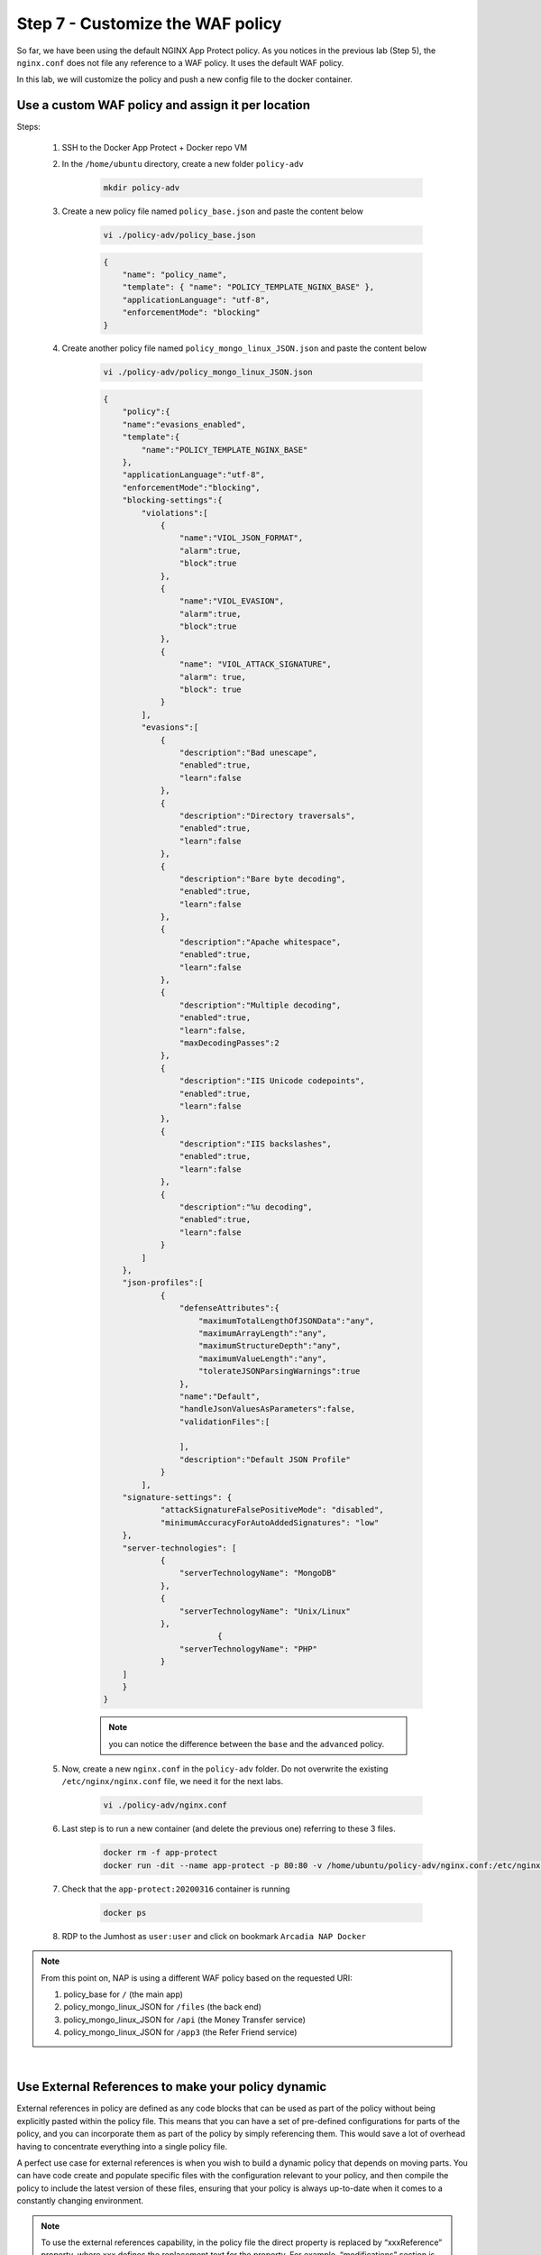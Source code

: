 Step 7 - Customize the WAF policy
#################################

So far, we have been using the default NGINX App Protect policy. As you notices in the previous lab (Step 5), the ``nginx.conf`` does not file any reference to a WAF policy. It uses the default WAF policy.

In this lab, we will customize the policy and push a new config file to the docker container.

Use a custom WAF policy and assign it per location
**************************************************

Steps:

    #. SSH to the Docker App Protect + Docker repo VM
    #. In the ``/home/ubuntu`` directory, create a new folder ``policy-adv``

        .. code-block:: bash

            mkdir policy-adv

    #. Create a new policy file named ``policy_base.json`` and paste the content below
        
        .. code-block:: bash

            vi ./policy-adv/policy_base.json

        .. code-block:: json

            {
                "name": "policy_name",
                "template": { "name": "POLICY_TEMPLATE_NGINX_BASE" },
                "applicationLanguage": "utf-8",
                "enforcementMode": "blocking"
            }

    #. Create another policy file named ``policy_mongo_linux_JSON.json`` and paste the content below

        .. code-block:: bash

            vi ./policy-adv/policy_mongo_linux_JSON.json

        .. code-block:: json

            {
                "policy":{
                "name":"evasions_enabled",
                "template":{
                    "name":"POLICY_TEMPLATE_NGINX_BASE"
                },
                "applicationLanguage":"utf-8",
                "enforcementMode":"blocking",
                "blocking-settings":{
                    "violations":[
                        { 
                            "name":"VIOL_JSON_FORMAT",
                            "alarm":true,
                            "block":true
                        },
                        {
                            "name":"VIOL_EVASION",
                            "alarm":true,
                            "block":true
                        },
                        {
                            "name": "VIOL_ATTACK_SIGNATURE",
                            "alarm": true,
                            "block": true
                        }
                    ],
                    "evasions":[
                        {
                            "description":"Bad unescape",
                            "enabled":true,
                            "learn":false
                        },
                        {
                            "description":"Directory traversals",
                            "enabled":true,
                            "learn":false
                        },
                        {
                            "description":"Bare byte decoding",
                            "enabled":true,
                            "learn":false
                        },
                        {
                            "description":"Apache whitespace",
                            "enabled":true,
                            "learn":false
                        },
                        {
                            "description":"Multiple decoding",
                            "enabled":true,
                            "learn":false,
                            "maxDecodingPasses":2
                        },
                        {
                            "description":"IIS Unicode codepoints",
                            "enabled":true,
                            "learn":false
                        },
                        {
                            "description":"IIS backslashes",
                            "enabled":true,
                            "learn":false
                        },
                        {
                            "description":"%u decoding",
                            "enabled":true,
                            "learn":false
                        }
                    ]
                },
                "json-profiles":[
                        {
                            "defenseAttributes":{
                                "maximumTotalLengthOfJSONData":"any",
                                "maximumArrayLength":"any",
                                "maximumStructureDepth":"any",
                                "maximumValueLength":"any",
                                "tolerateJSONParsingWarnings":true
                            },
                            "name":"Default",
                            "handleJsonValuesAsParameters":false,
                            "validationFiles":[
                        
                            ],
                            "description":"Default JSON Profile"
                        }
                    ],
                "signature-settings": {
                        "attackSignatureFalsePositiveMode": "disabled",
                        "minimumAccuracyForAutoAddedSignatures": "low"
                },
                "server-technologies": [
                        {
                            "serverTechnologyName": "MongoDB"
                        },
                        {
                            "serverTechnologyName": "Unix/Linux"
                        },
                                    {
                            "serverTechnologyName": "PHP"
                        }
                ]
                }
            }


        .. note:: you can notice the difference between the ``base`` and the ``advanced`` policy.


    #. Now, create a new ``nginx.conf`` in the ``policy-adv`` folder. Do not overwrite the existing ``/etc/nginx/nginx.conf`` file, we need it for the next labs.

        .. code-block:: bash

            vi ./policy-adv/nginx.conf

        .. code-block:: bash
            :emphasize-lines: 32,40,48,56

            user nginx;

            worker_processes 1;
            load_module modules/ngx_http_app_protect_module.so;

            error_log /var/log/nginx/error.log debug;

            events {
                worker_connections  1024;
            }

            http {
                include       /etc/nginx/mime.types;
                default_type  application/octet-stream;
                sendfile        on;
                keepalive_timeout  65;

                server {
                    listen       80;
                    server_name  localhost;
                    proxy_http_version 1.1;

                    app_protect_enable on;
                    app_protect_security_log_enable on;
                    app_protect_security_log "/etc/nginx/log-default.json" syslog:server=10.1.20.6:5144;

                    location / {
                        resolver 10.1.1.9;
                        resolver_timeout 5s;
                        client_max_body_size 0;
                        default_type text/html;
                        app_protect_policy_file "/etc/nginx/policy/policy_base.json";
                        proxy_pass http://k8s.arcadia-finance.io:30274$request_uri;
                    }
                    location /files {
                        resolver 10.1.1.9;
                        resolver_timeout 5s;
                        client_max_body_size 0;
                        default_type text/html;
                        app_protect_policy_file "/etc/nginx/policy/policy_mongo_linux_JSON.json";
                        proxy_pass http://k8s.arcadia-finance.io:30274$request_uri;
                    }
                    location /api {
                        resolver 10.1.1.9;
                        resolver_timeout 5s;
                        client_max_body_size 0;
                        default_type text/html;
                        app_protect_policy_file "/etc/nginx/policy/policy_mongo_linux_JSON.json";
                        proxy_pass http://k8s.arcadia-finance.io:30274$request_uri;
                    }
                    location /app3 {
                        resolver 10.1.1.9;
                        resolver_timeout 5s;
                        client_max_body_size 0;
                        default_type text/html;
                        app_protect_policy_file "/etc/nginx/policy/policy_mongo_linux_JSON.json";
                        proxy_pass http://k8s.arcadia-finance.io:30274$request_uri;
                    }

                }
            }

    #. Last step is to run a new container (and delete the previous one) referring to these 3 files.

        .. code-block:: bash

            docker rm -f app-protect
            docker run -dit --name app-protect -p 80:80 -v /home/ubuntu/policy-adv/nginx.conf:/etc/nginx/nginx.conf -v /home/ubuntu/policy-adv/policy_base.json:/etc/nginx/policy/policy_base.json -v /home/ubuntu/policy-adv/policy_mongo_linux_JSON.json:/etc/nginx/policy/policy_mongo_linux_JSON.json  app-protect:20200316

    #. Check that the ``app-protect:20200316`` container is running 

        .. code-block:: bash

            docker ps

        .. image:: ../pictures/module5/docker-ps.png
           :align: center

    #. RDP to the Jumhost as ``user:user`` and click on bookmark ``Arcadia NAP Docker``

        .. image:: ../pictures/module5/arcadia-adv.png
           :align: center


.. note:: From this point on, NAP is using a different WAF policy based on the requested URI:

    #. policy_base for ``/`` (the main app)
    #. policy_mongo_linux_JSON for ``/files`` (the back end)
    #. policy_mongo_linux_JSON for ``/api`` (the Money Transfer service)
    #. policy_mongo_linux_JSON for ``/app3`` (the Refer Friend service)

|

Use External References to make your policy dynamic
***************************************************

External references in policy are defined as any code blocks that can be used as part of the policy without being explicitly pasted within the policy file. This means that you can have a set of pre-defined configurations for parts of the policy, and you can incorporate them as part of the policy by simply referencing them. This would save a lot of overhead having to concentrate everything into a single policy file.

A perfect use case for external references is when you wish to build a dynamic policy that depends on moving parts. You can have code create and populate specific files with the configuration relevant to your policy, and then compile the policy to include the latest version of these files, ensuring that your policy is always up-to-date when it comes to a constantly changing environment.

.. note :: To use the external references capability, in the policy file the direct property is replaced by “xxxReference” property, where xxx defines the replacement text for the property. For example, “modifications” section is replaced by “modificationsReference”.

In this lab, we will create a ``custom blocking page`` and host this page in Gitlab. 

.. note :: In this configuration, we are completely satisfied with the basic base policy we created previously ``/policy-adv/policy_base.json``, and we wish to use it as is. However, we wish to define a custom response page using an external file located on an HTTP web server (Gitlab). The external reference file contains our custom response page configuration.

As a reminder, this is the base policy we created:

    .. code-block:: json

        {
            "name": "policy_name",
            "template": { "name": "POLICY_TEMPLATE_NGINX_BASE" },
            "applicationLanguage": "utf-8",
            "enforcementMode": "blocking"
        }

Steps :

#. RDP to ``Jumphost`` and connect to ``GitLab`` (root / F5twister$)
#. Click on the project named ``NGINX App Protect / reference-blocking-page``

    .. image:: ../pictures/module5/gitlab-1.png
       :align: center
       :scale: 50%

#. Add a new file and name it ``blocking-custom-1.txt``

    .. image:: ../pictures/module5/gitlab-2.png
       :align: center
       :scale: 50%

#. Paste the text below

    .. code-block :: JSON

        [
            {
                "responseContent": "<html><head><title>Custom Reject Page</title></head><body><p>This is a <strong>custom response page</strong>, it is supposed to overwrite the default page for the <strong>base NAP policy.&nbsp;</strong></p><p>This page can be <strong>modified</strong> by a <strong>dedicated</strong> team, which does not have access to the WAF policy.<br /><br /></p><p><img src=https://media.giphy.com/media/12NUbkX6p4xOO4/giphy.gif></p><br>Your support ID is: <%TS.request.ID()%><br><br><a href='javascript:history.back();'>[Go Back]</a></body></html>",
                "responseHeader": "HTTP/1.1 302 OK\\r\\nCache-Control: no-cache\\r\\nPragma: no-cache\\r\\nConnection: close",
                "responseActionType": "custom",
                "responsePageType": "default"
            }
        ]

#. Click ``Commit Changes``

#. SSH to ``Docker App Protect + Docker repo`` VM

#. Delete the running docker

    .. code-block:: bash

            docker rm -f app-protect

#. Modify the base policy created previously

    .. code-block:: bash

       vi ./policy-adv/policy_base.json

#. Modify the JSON as below

    .. code-block:: bash

        {
            "name": "policy_name",
            "template": { "name": "POLICY_TEMPLATE_NGINX_BASE" },
            "applicationLanguage": "utf-8",
            "enforcementMode": "blocking",
            "responsePageReference": {
                "link": "http://10.1.20.4/nginx-app-protect/reference-blocking-page/-/raw/master/blocking-custom-1.txt"
            }
        }

    .. note :: You can notice the reference to the TXT file in Gitlab

#. Run a new docker refering to this new JSON policy

    .. code-block:: bash

        docker run -dit --name app-protect -p 80:80 -v /home/ubuntu/policy-adv/nginx.conf:/etc/nginx/nginx.conf -v /home/ubuntu/policy-adv/policy_base.json:/etc/nginx/policy/policy_base.json -v /home/ubuntu/policy-adv/policy_mongo_linux_JSON.json:/etc/nginx/policy/policy_mongo_linux_JSON.json  app-protect:tc       

#. In the ``Jumphost``, open ``Chrome`` and connect to ``Arcadia NAP Docker`` bookmark

#. Enter this URL with a XSS attack ``http://app-protect.arcadia-finance.io/?a=<script>``

#. You can see your new custom blocking page

#. Extra lab if you have time - modify this page in Gitlab and run a new docker. The policy is modified accordingly without modifying the ``./policy-adv/policy_base.json`` file.

|

Create an OWASP Top 10 policy for NAP
*************************************

So far, we created basic and custom policy (per location) and used external references. Now it is time to deploy an OWASP Top 10 policy.
The policy not 100% OWASP Top 10 as several attacks can't be blocked just with a negative policy, we will cover a big part of OWASP Top 10.

Steps:

    #. SSH to the Docker App Protect + Docker repo VM
    #. In the ``/home/ubuntu`` directory, create a new folder ``policy_owasp_top10``

        .. code-block:: bash

            mkdir policy_owasp_top10

    #. Create a new policy file named ``policy_owasp_top10.json`` and paste the content below
        
        .. code-block:: bash

            vi ./policy_owasp_top10/policy_owasp_top10.json

        .. code-block:: json

                {
                "policy": {
                    "name": "Complete_OWASP_Top_Ten",
                    "description": "A generic, OWASP Top 10 protection items v1.0",
                    "template": {
                    "name": "POLICY_TEMPLATE_NGINX_BASE"
                    },
                    "enforcementMode":"blocking",
                    "signature-settings":{
                        "signatureStaging": false,
                        "minimumAccuracyForAutoAddedSignatures": "high"
                    },
                    "caseInsensitive": true,
                    "general": {
                    "trustXff": true
                    },
                    "data-guard": {
                    "enabled": true
                    },
                    "blocking-settings": {
                    "violations": [
                        {
                        "alarm": true,
                        "block": true,
                        "description": "Modified NAP cookie",
                        "name": "VIOL_ASM_COOKIE_MODIFIED"
                        },
                        {
                        "alarm": true,
                        "block": true,
                        "description": "XML data does not comply with format settings",
                        "name": "VIOL_XML_FORMAT"
                        },
                        {
                        "name": "VIOL_FILETYPE",
                        "alarm": true,
                        "block": true
                        }
                    ],
                    "evasions": [
                        {
                        "description": "Bad unescape",
                        "enabled": true
                        },
                        {
                        "description": "Apache whitespace",
                        "enabled": true
                        },
                        {
                        "description": "Bare byte decoding",
                        "enabled": true
                        },
                        {
                        "description": "IIS Unicode codepoints",
                        "enabled": true
                        },
                        {
                        "description": "IIS backslashes",
                        "enabled": true
                        },
                        {
                        "description": "%u decoding",
                        "enabled": true
                        },
                        {
                        "description": "Multiple decoding",
                        "enabled": true,
                        "maxDecodingPasses": 3
                        },
                        {
                        "description": "Directory traversals",
                        "enabled": true
                        }
                    ]
                    },
                    "xml-profiles": [
                    {
                        "name": "Default",
                        "defenseAttributes": {
                        "allowDTDs": false,
                        "allowExternalReferences": false
                        }
                    }
                    ]
                }
                }

        .. note:: Please have a quick look on this policy. You can notice several violations are enabled in order to cover the different OWASP categories

    #. Now, create a new ``nginx.conf`` in the ``policy_owasp_top10`` folder. Do not overwrite the existing ``/etc/nginx/nginx.conf`` file, we need it for the next labs.

        .. code-block:: bash

            vi ./policy_owasp_top10/nginx.conf

        .. code-block:: bash

            user nginx;

            worker_processes 1;
            load_module modules/ngx_http_app_protect_module.so;

            error_log /var/log/nginx/error.log debug;

            events {
                worker_connections  1024;
            }

            http {
                include       /etc/nginx/mime.types;
                default_type  application/octet-stream;
                sendfile        on;
                keepalive_timeout  65;

                server {
                    listen       80;
                    server_name  localhost;
                    proxy_http_version 1.1;

                    app_protect_enable on;
                    app_protect_security_log_enable on;
                    app_protect_policy_file "/etc/nginx/policy/policy_owasp_top10.json";
                    app_protect_security_log "/etc/nginx/log-default.json" syslog:server=10.1.20.6:5144;

                    location / {
                        resolver 10.1.1.9;
                        resolver_timeout 5s;
                        client_max_body_size 0;
                        default_type text/html;
                        proxy_pass http://k8s.arcadia-finance.io:30274$request_uri;
                    }
                }
            }
 
        .. note:: You can notice we get back to a very simple policy. This is what DevOps and DevSecOps expect when they deploy NAP. Simple policy for OWASP Top10 attacks.

    #. Last step is to run a new container (and delete the previous one) referring to these new files for OWASP Top 10 protection.

        .. code-block:: bash

            docker rm -f app-protect
            docker run -dit --name app-protect -p 80:80 -v /home/ubuntu/policy_owasp_top10/nginx.conf:/etc/nginx/nginx.conf -v /home/ubuntu/policy_owasp_top10/policy_owasp_top10.json:/etc/nginx/policy/policy_owasp_top10.json app-protect:20200316

    #. Check that the ``app-protect:20200316`` container is running 

        .. code-block:: bash

            docker ps

        .. image:: ../pictures/module5/docker-ps-owasp.png
           :align: center

    #. RDP to the Jumhost as ``user:user`` and click on bookmark ``Arcadia NAP Docker``

        .. image:: ../pictures/module5/arcadia-adv.png
           :align: center
    

|

**Video of this module (force HD 1080p in the video settings)**

.. raw:: html

    <div style="text-align: center; margin-bottom: 2em;">
    <iframe width="1120" height="630" src="https://www.youtube.com/embed/gHaauG3E1kI" frameborder="0" allow="accelerometer; autoplay; encrypted-media; gyroscope; picture-in-picture" allowfullscreen></iframe>
    </div>

